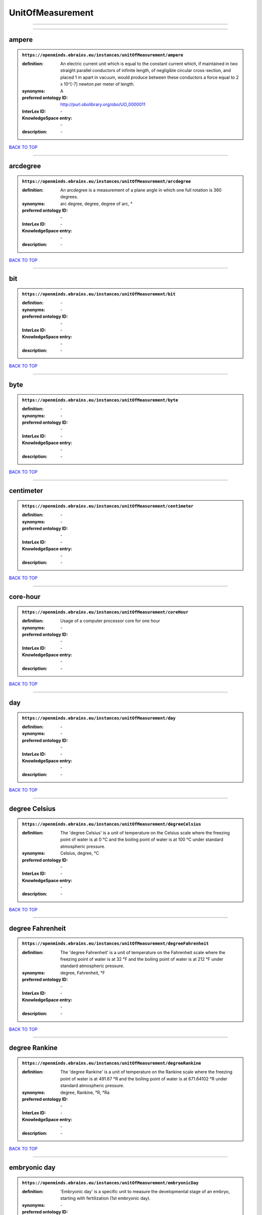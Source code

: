 #################
UnitOfMeasurement
#################

------------

------------

ampere
------

.. admonition:: ``https://openminds.ebrains.eu/instances/unitOfMeasurement/ampere``

   :definition: An electric current unit which is equal to the constant current which, if maintained in two straight parallel conductors of infinite length, of negligible circular cross-section, and placed 1 m apart in vacuum, would produce between these conductors a force equal to 2 x 10^[-7] newton per meter of length.
   :synonyms: A
   :preferred ontology ID: http://purl.obolibrary.org/obo/UO_0000011
   :InterLex ID: \-
   :KnowledgeSpace entry: \-
   :description: \-

`BACK TO TOP <UnitOfMeasurement_>`_

------------

arcdegree
---------

.. admonition:: ``https://openminds.ebrains.eu/instances/unitOfMeasurement/arcdegree``

   :definition: An arcdegree is a measurement of a plane angle in which one full rotation is 360 degrees.
   :synonyms: arc degree, degree, degree of arc, °
   :preferred ontology ID: \-
   :InterLex ID: \-
   :KnowledgeSpace entry: \-
   :description: \-

`BACK TO TOP <UnitOfMeasurement_>`_

------------

bit
---

.. admonition:: ``https://openminds.ebrains.eu/instances/unitOfMeasurement/bit``

   :definition: \-
   :synonyms: \-
   :preferred ontology ID: \-
   :InterLex ID: \-
   :KnowledgeSpace entry: \-
   :description: \-

`BACK TO TOP <UnitOfMeasurement_>`_

------------

byte
----

.. admonition:: ``https://openminds.ebrains.eu/instances/unitOfMeasurement/byte``

   :definition: \-
   :synonyms: \-
   :preferred ontology ID: \-
   :InterLex ID: \-
   :KnowledgeSpace entry: \-
   :description: \-

`BACK TO TOP <UnitOfMeasurement_>`_

------------

centimeter
----------

.. admonition:: ``https://openminds.ebrains.eu/instances/unitOfMeasurement/centimeter``

   :definition: \-
   :synonyms: \-
   :preferred ontology ID: \-
   :InterLex ID: \-
   :KnowledgeSpace entry: \-
   :description: \-

`BACK TO TOP <UnitOfMeasurement_>`_

------------

core-hour
---------

.. admonition:: ``https://openminds.ebrains.eu/instances/unitOfMeasurement/coreHour``

   :definition: Usage of a computer processor core for one hour
   :synonyms: \-
   :preferred ontology ID: \-
   :InterLex ID: \-
   :KnowledgeSpace entry: \-
   :description: \-

`BACK TO TOP <UnitOfMeasurement_>`_

------------

day
---

.. admonition:: ``https://openminds.ebrains.eu/instances/unitOfMeasurement/day``

   :definition: \-
   :synonyms: \-
   :preferred ontology ID: \-
   :InterLex ID: \-
   :KnowledgeSpace entry: \-
   :description: \-

`BACK TO TOP <UnitOfMeasurement_>`_

------------

degree Celsius
--------------

.. admonition:: ``https://openminds.ebrains.eu/instances/unitOfMeasurement/degreeCelsius``

   :definition: The 'degree Celsius' is a unit of temperature on the Celsius scale where the freezing point of water is at 0 °C and the boiling point of water is at 100 °C under standard atmospheric pressure.
   :synonyms: Celsius, degree, °C
   :preferred ontology ID: \-
   :InterLex ID: \-
   :KnowledgeSpace entry: \-
   :description: \-

`BACK TO TOP <UnitOfMeasurement_>`_

------------

degree Fahrenheit
-----------------

.. admonition:: ``https://openminds.ebrains.eu/instances/unitOfMeasurement/degreeFahrenheit``

   :definition: The 'degree Fahrenheit' is a unit of temperature on the Fahrenheit scale where the freezing point of water is at 32 °F and the boiling point of water is at 212 °F under standard atmospheric pressure.
   :synonyms: degree, Fahrenheit, °F
   :preferred ontology ID: \-
   :InterLex ID: \-
   :KnowledgeSpace entry: \-
   :description: \-

`BACK TO TOP <UnitOfMeasurement_>`_

------------

degree Rankine
--------------

.. admonition:: ``https://openminds.ebrains.eu/instances/unitOfMeasurement/degreeRankine``

   :definition: The 'degree Rankine' is a unit of temperature on the Rankine scale where the freezing point of water is at 491.67 °R and the boiling point of water is at 671.64102 °R under standard atmospheric pressure.
   :synonyms: degree, Rankine, °R, °Ra
   :preferred ontology ID: \-
   :InterLex ID: \-
   :KnowledgeSpace entry: \-
   :description: \-

`BACK TO TOP <UnitOfMeasurement_>`_

------------

embryonic day
-------------

.. admonition:: ``https://openminds.ebrains.eu/instances/unitOfMeasurement/embryonicDay``

   :definition: 'Embryonic day' is a specific unit to measure the developmental stage of an embryo, starting with fertilization (1st embryonic day).
   :synonyms: \-
   :preferred ontology ID: \-
   :InterLex ID: \-
   :KnowledgeSpace entry: \-
   :description: \-

`BACK TO TOP <UnitOfMeasurement_>`_

------------

gigabyte
--------

.. admonition:: ``https://openminds.ebrains.eu/instances/unitOfMeasurement/gigabyte``

   :definition: \-
   :synonyms: \-
   :preferred ontology ID: \-
   :InterLex ID: \-
   :KnowledgeSpace entry: \-
   :description: \-

`BACK TO TOP <UnitOfMeasurement_>`_

------------

gigaohm
-------

.. admonition:: ``https://openminds.ebrains.eu/instances/unitOfMeasurement/gigaohm``

   :definition: \-
   :synonyms: GΩ
   :preferred ontology ID: \-
   :InterLex ID: \-
   :KnowledgeSpace entry: \-
   :description: \-

`BACK TO TOP <UnitOfMeasurement_>`_

------------

gram
----

.. admonition:: ``https://openminds.ebrains.eu/instances/unitOfMeasurement/gram``

   :definition: \-
   :synonyms: \-
   :preferred ontology ID: \-
   :InterLex ID: \-
   :KnowledgeSpace entry: \-
   :description: \-

`BACK TO TOP <UnitOfMeasurement_>`_

------------

hour
----

.. admonition:: ``https://openminds.ebrains.eu/instances/unitOfMeasurement/hour``

   :definition: \-
   :synonyms: \-
   :preferred ontology ID: \-
   :InterLex ID: \-
   :KnowledgeSpace entry: \-
   :description: \-

`BACK TO TOP <UnitOfMeasurement_>`_

------------

kilobyte
--------

.. admonition:: ``https://openminds.ebrains.eu/instances/unitOfMeasurement/kilobyte``

   :definition: \-
   :synonyms: \-
   :preferred ontology ID: \-
   :InterLex ID: \-
   :KnowledgeSpace entry: \-
   :description: \-

`BACK TO TOP <UnitOfMeasurement_>`_

------------

kilogram
--------

.. admonition:: ``https://openminds.ebrains.eu/instances/unitOfMeasurement/kilogram``

   :definition: \-
   :synonyms: \-
   :preferred ontology ID: \-
   :InterLex ID: \-
   :KnowledgeSpace entry: \-
   :description: \-

`BACK TO TOP <UnitOfMeasurement_>`_

------------

liter
-----

.. admonition:: ``https://openminds.ebrains.eu/instances/unitOfMeasurement/liter``

   :definition: \-
   :synonyms: \-
   :preferred ontology ID: \-
   :InterLex ID: \-
   :KnowledgeSpace entry: \-
   :description: \-

`BACK TO TOP <UnitOfMeasurement_>`_

------------

megabyte
--------

.. admonition:: ``https://openminds.ebrains.eu/instances/unitOfMeasurement/megabyte``

   :definition: \-
   :synonyms: \-
   :preferred ontology ID: \-
   :InterLex ID: \-
   :KnowledgeSpace entry: \-
   :description: \-

`BACK TO TOP <UnitOfMeasurement_>`_

------------

megaohm
-------

.. admonition:: ``https://openminds.ebrains.eu/instances/unitOfMeasurement/megaohm``

   :definition: \-
   :synonyms: MΩ
   :preferred ontology ID: \-
   :InterLex ID: \-
   :KnowledgeSpace entry: \-
   :description: \-

`BACK TO TOP <UnitOfMeasurement_>`_

------------

meter
-----

.. admonition:: ``https://openminds.ebrains.eu/instances/unitOfMeasurement/meter``

   :definition: \-
   :synonyms: \-
   :preferred ontology ID: \-
   :InterLex ID: \-
   :KnowledgeSpace entry: \-
   :description: \-

`BACK TO TOP <UnitOfMeasurement_>`_

------------

microampere
-----------

.. admonition:: ``https://openminds.ebrains.eu/instances/unitOfMeasurement/microampere``

   :definition: An electric current unit current which is equal to one millionth of an ampere or 10^[-6] A.
   :synonyms: µA
   :preferred ontology ID: http://purl.obolibrary.org/obo/UO_0000038
   :InterLex ID: \-
   :KnowledgeSpace entry: \-
   :description: \-

`BACK TO TOP <UnitOfMeasurement_>`_

------------

microgram per milliliter
------------------------

.. admonition:: ``https://openminds.ebrains.eu/instances/unitOfMeasurement/microgramPerMilliliter``

   :definition: \-
   :synonyms: ug/ml, µg/ml
   :preferred ontology ID: \-
   :InterLex ID: \-
   :KnowledgeSpace entry: \-
   :description: \-

`BACK TO TOP <UnitOfMeasurement_>`_

------------

micrometer
----------

.. admonition:: ``https://openminds.ebrains.eu/instances/unitOfMeasurement/micrometer``

   :definition: \-
   :synonyms: \-
   :preferred ontology ID: \-
   :InterLex ID: \-
   :KnowledgeSpace entry: \-
   :description: \-

`BACK TO TOP <UnitOfMeasurement_>`_

------------

micromolar
----------

.. admonition:: ``https://openminds.ebrains.eu/instances/unitOfMeasurement/micromolar``

   :definition: Micromolar is a decimal fraction of molar concentration describing the amount of substance (measured in micromole) in one liter solution.
   :synonyms: uM, µM, µmol*m⁻³, µmol/l, µmol/m³
   :preferred ontology ID: \-
   :InterLex ID: \-
   :KnowledgeSpace entry: \-
   :description: \-

`BACK TO TOP <UnitOfMeasurement_>`_

------------

milligram per kilogram body weight
----------------------------------

.. admonition:: ``https://openminds.ebrains.eu/instances/unitOfMeasurement/milligramPerKilogramBodyWeight``

   :definition: A milligram of a substance per kilogram of the body weight of the subject taking the substance.
   :synonyms: mg/kg
   :preferred ontology ID: \-
   :InterLex ID: \-
   :KnowledgeSpace entry: \-
   :description: \-

`BACK TO TOP <UnitOfMeasurement_>`_

------------

milligram per milliliter
------------------------

.. admonition:: ``https://openminds.ebrains.eu/instances/unitOfMeasurement/milligramPerMilliliter``

   :definition: \-
   :synonyms: mg/ml
   :preferred ontology ID: \-
   :InterLex ID: \-
   :KnowledgeSpace entry: \-
   :description: \-

`BACK TO TOP <UnitOfMeasurement_>`_

------------

milliliter
----------

.. admonition:: ``https://openminds.ebrains.eu/instances/unitOfMeasurement/milliliter``

   :definition: \-
   :synonyms: \-
   :preferred ontology ID: \-
   :InterLex ID: \-
   :KnowledgeSpace entry: \-
   :description: \-

`BACK TO TOP <UnitOfMeasurement_>`_

------------

millimeter
----------

.. admonition:: ``https://openminds.ebrains.eu/instances/unitOfMeasurement/millimeter``

   :definition: \-
   :synonyms: \-
   :preferred ontology ID: \-
   :InterLex ID: \-
   :KnowledgeSpace entry: \-
   :description: \-

`BACK TO TOP <UnitOfMeasurement_>`_

------------

millimolar
----------

.. admonition:: ``https://openminds.ebrains.eu/instances/unitOfMeasurement/millimolar``

   :definition: Millimolar is a decimal fraction of molar concentration that describes a solution as millimole per one liter of a solution.
   :synonyms: 10^-3 mol/L, mM, mol/m^3
   :preferred ontology ID: \-
   :InterLex ID: \-
   :KnowledgeSpace entry: \-
   :description: \-

`BACK TO TOP <UnitOfMeasurement_>`_

------------

millisecond
-----------

.. admonition:: ``https://openminds.ebrains.eu/instances/unitOfMeasurement/millisecond``

   :definition: \-
   :synonyms: \-
   :preferred ontology ID: \-
   :InterLex ID: \-
   :KnowledgeSpace entry: \-
   :description: \-

`BACK TO TOP <UnitOfMeasurement_>`_

------------

millisiemens
------------

.. admonition:: ``https://openminds.ebrains.eu/instances/unitOfMeasurement/millisiemens``

   :definition: An electrical conduction unit which is equal to one thousandth of a siemen or 10^[-3] siemens.
   :synonyms: mS
   :preferred ontology ID: http://purl.obolibrary.org/obo/UO_0010002
   :InterLex ID: \-
   :KnowledgeSpace entry: \-
   :description: \-

`BACK TO TOP <UnitOfMeasurement_>`_

------------

millivolt
---------

.. admonition:: ``https://openminds.ebrains.eu/instances/unitOfMeasurement/millivolt``

   :definition: An electric potential difference unit which is equal to one thousandth of a volt or 10^[-3] V.
   :synonyms: mV
   :preferred ontology ID: http://purl.obolibrary.org/obo/UO_0000247
   :InterLex ID: \-
   :KnowledgeSpace entry: \-
   :description: \-

`BACK TO TOP <UnitOfMeasurement_>`_

------------

minute
------

.. admonition:: ``https://openminds.ebrains.eu/instances/unitOfMeasurement/minute``

   :definition: \-
   :synonyms: \-
   :preferred ontology ID: \-
   :InterLex ID: \-
   :KnowledgeSpace entry: \-
   :description: \-

`BACK TO TOP <UnitOfMeasurement_>`_

------------

molar
-----

.. admonition:: ``https://openminds.ebrains.eu/instances/unitOfMeasurement/molar``

   :definition: Molar is a measure of concentration that describes a solution as moles of solute per one liter of a solution.
   :synonyms: 10^3 mol/m^3, M, mol/L
   :preferred ontology ID: \-
   :InterLex ID: \-
   :KnowledgeSpace entry: \-
   :description: \-

`BACK TO TOP <UnitOfMeasurement_>`_

------------

month
-----

.. admonition:: ``https://openminds.ebrains.eu/instances/unitOfMeasurement/month``

   :definition: \-
   :synonyms: \-
   :preferred ontology ID: \-
   :InterLex ID: \-
   :KnowledgeSpace entry: \-
   :description: \-

`BACK TO TOP <UnitOfMeasurement_>`_

------------

nanoampere
----------

.. admonition:: ``https://openminds.ebrains.eu/instances/unitOfMeasurement/nanoampere``

   :definition: An electric current unit current which is equal to one thousand millionth of an ampere or 10^[-9] A.
   :synonyms: nA
   :preferred ontology ID: \-
   :InterLex ID: \-
   :KnowledgeSpace entry: \-
   :description: \-

`BACK TO TOP <UnitOfMeasurement_>`_

------------

nanomolar
---------

.. admonition:: ``https://openminds.ebrains.eu/instances/unitOfMeasurement/nanomolar``

   :definition: Nanomolar is a decimal fraction of molar concentration describing the amount of substance (measured in nanomole) in one liter solution.
   :synonyms: nM, nmol*m⁻³, nmol/l, nmol/m³
   :preferred ontology ID: \-
   :InterLex ID: \-
   :KnowledgeSpace entry: \-
   :description: \-

`BACK TO TOP <UnitOfMeasurement_>`_

------------

ohm
---

.. admonition:: ``https://openminds.ebrains.eu/instances/unitOfMeasurement/ohm``

   :definition: The SI derived unit of electrical resistance, named after German physicist Georg Ohm, equal to 1 V/A
   :synonyms: Ω
   :preferred ontology ID: \-
   :InterLex ID: \-
   :KnowledgeSpace entry: \-
   :description: \-

`BACK TO TOP <UnitOfMeasurement_>`_

------------

percent
-------

.. admonition:: ``https://openminds.ebrains.eu/instances/unitOfMeasurement/percentage``

   :definition: A 'percentage' (from Latin per centum 'by a hundred') is a quantity expressed as a fraction of 100 (amount of something in each hundred).
   :synonyms: %, pc, pct, percent
   :preferred ontology ID: \-
   :InterLex ID: \-
   :KnowledgeSpace entry: \-
   :description: \-

`BACK TO TOP <UnitOfMeasurement_>`_

------------

picoampere
----------

.. admonition:: ``https://openminds.ebrains.eu/instances/unitOfMeasurement/picoampere``

   :definition: An electric current unit current which is equal to one trillionth of an ampere or 10^[-12] A.
   :synonyms: pA
   :preferred ontology ID: http://purl.obolibrary.org/obo/UO_0010054
   :InterLex ID: \-
   :KnowledgeSpace entry: \-
   :description: \-

`BACK TO TOP <UnitOfMeasurement_>`_

------------

radian
------

.. admonition:: ``https://openminds.ebrains.eu/instances/unitOfMeasurement/radian``

   :definition: A 'radian' is the SI unit for measuring angles. One 'radian' defines the arc of a circle with the same length as the radius of that circle.
   :synonyms: rad
   :preferred ontology ID: http://purl.obolibrary.org/obo/UO_0000123
   :InterLex ID: \-
   :KnowledgeSpace entry: \-
   :description: \-

`BACK TO TOP <UnitOfMeasurement_>`_

------------

second
------

.. admonition:: ``https://openminds.ebrains.eu/instances/unitOfMeasurement/second``

   :definition: \-
   :synonyms: \-
   :preferred ontology ID: \-
   :InterLex ID: \-
   :KnowledgeSpace entry: \-
   :description: \-

`BACK TO TOP <UnitOfMeasurement_>`_

------------

siemens
-------

.. admonition:: ``https://openminds.ebrains.eu/instances/unitOfMeasurement/siemens``

   :definition: An electrical conduction unit which is equal to A/V.
   :synonyms: S
   :preferred ontology ID: http://purl.obolibrary.org/obo/UO_0000264
   :InterLex ID: \-
   :KnowledgeSpace entry: \-
   :description: \-

`BACK TO TOP <UnitOfMeasurement_>`_

------------

terabyte
--------

.. admonition:: ``https://openminds.ebrains.eu/instances/unitOfMeasurement/terabyte``

   :definition: \-
   :synonyms: \-
   :preferred ontology ID: \-
   :InterLex ID: \-
   :KnowledgeSpace entry: \-
   :description: \-

`BACK TO TOP <UnitOfMeasurement_>`_

------------

volt
----

.. admonition:: ``https://openminds.ebrains.eu/instances/unitOfMeasurement/volt``

   :definition: An electric potential difference unit which is equal to the work per unit charge. One volt is the potential difference required to move one coulomb of charge between two points in a circuit while using one joule of energy.
   :synonyms: V
   :preferred ontology ID: http://purl.obolibrary.org/obo/UO_0010054
   :InterLex ID: \-
   :KnowledgeSpace entry: \-
   :description: \-

`BACK TO TOP <UnitOfMeasurement_>`_

------------

volume per volume percentage
----------------------------

.. admonition:: ``https://openminds.ebrains.eu/instances/unitOfMeasurement/volumePerVolumePercentage``

   :definition: Percentage of volume of one liquid dissolved in another liquid, where the volume of both liquids have the same unit
   :synonyms: % v/v, percent v/v, v/v %, v/v percent, volume percent
   :preferred ontology ID: \-
   :InterLex ID: \-
   :KnowledgeSpace entry: \-
   :description: \-

`BACK TO TOP <UnitOfMeasurement_>`_

------------

wafer-hour
----------

.. admonition:: ``https://openminds.ebrains.eu/instances/unitOfMeasurement/waferHour``

   :definition: Usage of one wafer of a wafer-scale computing system for one hour
   :synonyms: \-
   :preferred ontology ID: \-
   :InterLex ID: \-
   :KnowledgeSpace entry: \-
   :description: An example of such a wafer-scale system would be BrainScaleS-1

`BACK TO TOP <UnitOfMeasurement_>`_

------------

week
----

.. admonition:: ``https://openminds.ebrains.eu/instances/unitOfMeasurement/week``

   :definition: \-
   :synonyms: \-
   :preferred ontology ID: \-
   :InterLex ID: \-
   :KnowledgeSpace entry: \-
   :description: \-

`BACK TO TOP <UnitOfMeasurement_>`_

------------

weight per volume percentage
----------------------------

.. admonition:: ``https://openminds.ebrains.eu/instances/unitOfMeasurement/weightPerVolumePercentage``

   :definition: Percentage of weight or mass of a dissolved, solid substance in a total volume of a solution. As per definition, the volume of a liquid is expressed in milliliter (ml) and the mass of a solute in grams (g)
   :synonyms: % w/v, mass/volume percent, percent w/v, w/v %, w/v percent
   :preferred ontology ID: \-
   :InterLex ID: \-
   :KnowledgeSpace entry: \-
   :description: \-

`BACK TO TOP <UnitOfMeasurement_>`_

------------

weight per weight percentage
----------------------------

.. admonition:: ``https://openminds.ebrains.eu/instances/unitOfMeasurement/weightPerWeightPercentage``

   :definition: The percentage of a particular substance within a mixture, as measured by weight or mass and expressed in the same unit
   :synonyms: % w/w, mass percent, percent w/w, w/w %, w/w percent, weight percent
   :preferred ontology ID: \-
   :InterLex ID: \-
   :KnowledgeSpace entry: \-
   :description: \-

`BACK TO TOP <UnitOfMeasurement_>`_

------------

year
----

.. admonition:: ``https://openminds.ebrains.eu/instances/unitOfMeasurement/year``

   :definition: \-
   :synonyms: \-
   :preferred ontology ID: \-
   :InterLex ID: \-
   :KnowledgeSpace entry: \-
   :description: \-

`BACK TO TOP <UnitOfMeasurement_>`_

------------

